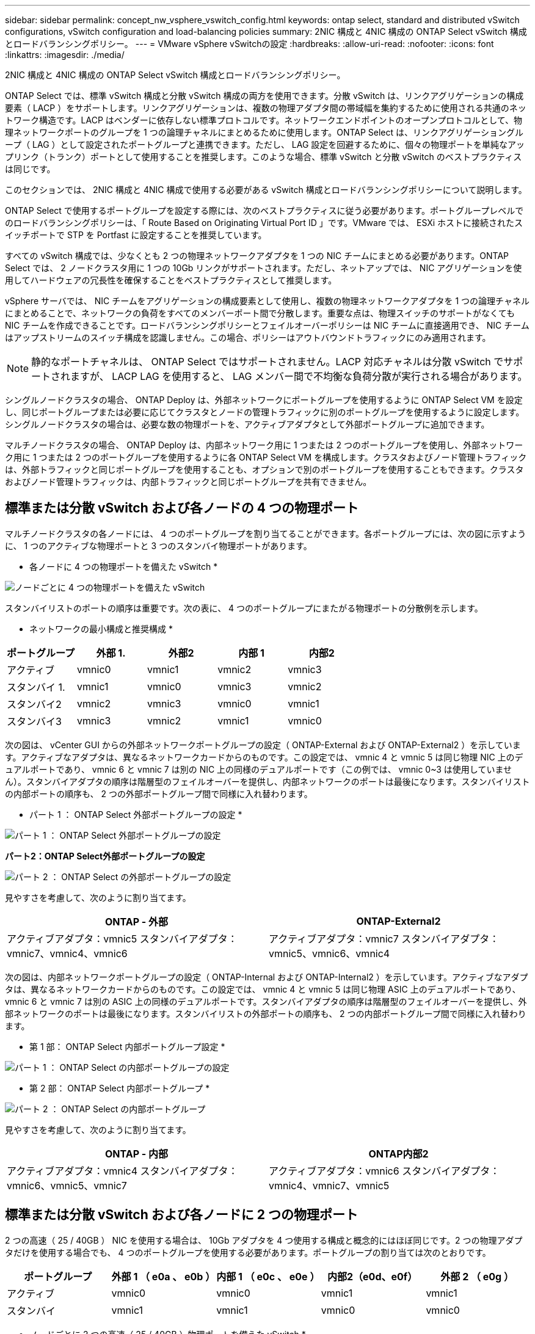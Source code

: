 ---
sidebar: sidebar 
permalink: concept_nw_vsphere_vswitch_config.html 
keywords: ontap select, standard and distributed vSwitch configurations, vSwitch configuration and load-balancing policies 
summary: 2NIC 構成と 4NIC 構成の ONTAP Select vSwitch 構成とロードバランシングポリシー。 
---
= VMware vSphere vSwitchの設定
:hardbreaks:
:allow-uri-read: 
:nofooter: 
:icons: font
:linkattrs: 
:imagesdir: ./media/


[role="lead"]
2NIC 構成と 4NIC 構成の ONTAP Select vSwitch 構成とロードバランシングポリシー。

ONTAP Select では、標準 vSwitch 構成と分散 vSwitch 構成の両方を使用できます。分散 vSwitch は、リンクアグリゲーションの構成要素（ LACP ）をサポートします。リンクアグリゲーションは、複数の物理アダプタ間の帯域幅を集約するために使用される共通のネットワーク構造です。LACP はベンダーに依存しない標準プロトコルです。ネットワークエンドポイントのオープンプロトコルとして、物理ネットワークポートのグループを 1 つの論理チャネルにまとめるために使用します。ONTAP Select は、リンクアグリゲーショングループ（ LAG ）として設定されたポートグループと連携できます。ただし、 LAG 設定を回避するために、個々の物理ポートを単純なアップリンク（トランク）ポートとして使用することを推奨します。このような場合、標準 vSwitch と分散 vSwitch のベストプラクティスは同じです。

このセクションでは、 2NIC 構成と 4NIC 構成で使用する必要がある vSwitch 構成とロードバランシングポリシーについて説明します。

ONTAP Select で使用するポートグループを設定する際には、次のベストプラクティスに従う必要があります。ポートグループレベルでのロードバランシングポリシーは、「 Route Based on Originating Virtual Port ID 」です。VMware では、 ESXi ホストに接続されたスイッチポートで STP を Portfast に設定することを推奨しています。

すべての vSwitch 構成では、少なくとも 2 つの物理ネットワークアダプタを 1 つの NIC チームにまとめる必要があります。ONTAP Select では、 2 ノードクラスタ用に 1 つの 10Gb リンクがサポートされます。ただし、ネットアップでは、 NIC アグリゲーションを使用してハードウェアの冗長性を確保することをベストプラクティスとして推奨します。

vSphere サーバでは、 NIC チームをアグリゲーションの構成要素として使用し、複数の物理ネットワークアダプタを 1 つの論理チャネルにまとめることで、ネットワークの負荷をすべてのメンバーポート間で分散します。重要な点は、物理スイッチのサポートがなくても NIC チームを作成できることです。ロードバランシングポリシーとフェイルオーバーポリシーは NIC チームに直接適用でき、 NIC チームはアップストリームのスイッチ構成を認識しません。この場合、ポリシーはアウトバウンドトラフィックにのみ適用されます。


NOTE: 静的なポートチャネルは、 ONTAP Select ではサポートされません。LACP 対応チャネルは分散 vSwitch でサポートされますが、 LACP LAG を使用すると、 LAG メンバー間で不均衡な負荷分散が実行される場合があります。

シングルノードクラスタの場合、 ONTAP Deploy は、外部ネットワークにポートグループを使用するように ONTAP Select VM を設定し、同じポートグループまたは必要に応じてクラスタとノードの管理トラフィックに別のポートグループを使用するように設定します。シングルノードクラスタの場合は、必要な数の物理ポートを、アクティブアダプタとして外部ポートグループに追加できます。

マルチノードクラスタの場合、 ONTAP Deploy は、内部ネットワーク用に 1 つまたは 2 つのポートグループを使用し、外部ネットワーク用に 1 つまたは 2 つのポートグループを使用するように各 ONTAP Select VM を構成します。クラスタおよびノード管理トラフィックは、外部トラフィックと同じポートグループを使用することも、オプションで別のポートグループを使用することもできます。クラスタおよびノード管理トラフィックは、内部トラフィックと同じポートグループを共有できません。



== 標準または分散 vSwitch および各ノードの 4 つの物理ポート

マルチノードクラスタの各ノードには、 4 つのポートグループを割り当てることができます。各ポートグループには、次の図に示すように、 1 つのアクティブな物理ポートと 3 つのスタンバイ物理ポートがあります。

* 各ノードに 4 つの物理ポートを備えた vSwitch *

image:DDN_08.jpg["ノードごとに 4 つの物理ポートを備えた vSwitch"]

スタンバイリストのポートの順序は重要です。次の表に、 4 つのポートグループにまたがる物理ポートの分散例を示します。

* ネットワークの最小構成と推奨構成 *

[cols="5*"]
|===
| ポートグループ | 外部 1. | 外部2 | 内部 1 | 内部2 


| アクティブ | vmnic0 | vmnic1 | vmnic2 | vmnic3 


| スタンバイ 1. | vmnic1 | vmnic0 | vmnic3 | vmnic2 


| スタンバイ2 | vmnic2 | vmnic3 | vmnic0 | vmnic1 


| スタンバイ3 | vmnic3 | vmnic2 | vmnic1 | vmnic0 
|===
次の図は、 vCenter GUI からの外部ネットワークポートグループの設定（ ONTAP-External および ONTAP-External2 ）を示しています。アクティブなアダプタは、異なるネットワークカードからのものです。この設定では、 vmnic 4 と vmnic 5 は同じ物理 NIC 上のデュアルポートであり、 vmnic 6 と vmnic 7 は別の NIC 上の同様のデュアルポートです（この例では、 vmnic 0~3 は使用していません）。スタンバイアダプタの順序は階層型のフェイルオーバーを提供し、内部ネットワークのポートは最後になります。スタンバイリストの内部ポートの順序も、 2 つの外部ポートグループ間で同様に入れ替わります。

* パート 1 ： ONTAP Select 外部ポートグループの設定 *

image:DDN_09.jpg["パート 1 ： ONTAP Select 外部ポートグループの設定"]

*パート2：ONTAP Select外部ポートグループの設定*

image:DDN_10.jpg["パート 2 ： ONTAP Select の外部ポートグループの設定"]

見やすさを考慮して、次のように割り当てます。

[cols="2*"]
|===
| ONTAP - 外部 | ONTAP-External2 


| アクティブアダプタ：vmnic5
スタンバイアダプタ：vmnic7、vmnic4、vmnic6 | アクティブアダプタ：vmnic7
スタンバイアダプタ：vmnic5、vmnic6、vmnic4 
|===
次の図は、内部ネットワークポートグループの設定（ ONTAP-Internal および ONTAP-Internal2 ）を示しています。アクティブなアダプタは、異なるネットワークカードからのものです。この設定では、 vmnic 4 と vmnic 5 は同じ物理 ASIC 上のデュアルポートであり、 vmnic 6 と vmnic 7 は別の ASIC 上の同様のデュアルポートです。スタンバイアダプタの順序は階層型のフェイルオーバーを提供し、外部ネットワークのポートは最後になります。スタンバイリストの外部ポートの順序も、 2 つの内部ポートグループ間で同様に入れ替わります。

* 第 1 部： ONTAP Select 内部ポートグループ設定 *

image:DDN_11.jpg["パート 1 ： ONTAP Select の内部ポートグループの設定"]

* 第 2 部： ONTAP Select 内部ポートグループ *

image:DDN_12.jpg["パート 2 ： ONTAP Select の内部ポートグループ"]

見やすさを考慮して、次のように割り当てます。

[cols="2*"]
|===
| ONTAP - 内部 | ONTAP内部2 


| アクティブアダプタ：vmnic4
スタンバイアダプタ：vmnic6、vmnic5、vmnic7 | アクティブアダプタ：vmnic6
スタンバイアダプタ：vmnic4、vmnic7、vmnic5 
|===


== 標準または分散 vSwitch および各ノードに 2 つの物理ポート

2 つの高速（ 25 / 40GB ） NIC を使用する場合は、 10Gb アダプタを 4 つ使用する構成と概念的にはほぼ同じです。2 つの物理アダプタだけを使用する場合でも、 4 つのポートグループを使用する必要があります。ポートグループの割り当ては次のとおりです。

[cols="5*"]
|===
| ポートグループ | 外部 1 （ e0a 、 e0b ） | 内部 1 （ e0c 、 e0e ） | 内部2（e0d、e0f） | 外部 2 （ e0g ） 


| アクティブ | vmnic0 | vmnic0 | vmnic1 | vmnic1 


| スタンバイ | vmnic1 | vmnic1 | vmnic0 | vmnic0 
|===
* ノードごとに 2 つの高速（ 25 / 40GB ）物理ポートを備えた vSwitch *

image:DDN_17.jpg["ノードごとに 2 つの高速（ 25 / 40GB ）物理ポートを備えた vSwitch"]

2 つの物理ポート（ 10Gb 以下）を使用する場合は、各ポートグループにアクティブアダプタとスタンバイアダプタが相互に反対に設定されている必要があります。内部ネットワークは、マルチノード ONTAP Select クラスタにのみ存在します。シングルノードクラスタの場合は、外部ポートグループで両方のアダプタをアクティブとして設定できます。

次の例に示す vSwitch の構成では、 2 つのポートグループがマルチノード ONTAP Select クラスタの内部および外部の通信サービスを処理します。内部ネットワークの VMNIC はこのポートグループの一部であり、スタンバイモードで構成されているため、外部ネットワークはネットワーク停止時に内部ネットワークの VMNIC を使用できます。その逆が、外部ネットワークの場合です。2 つのポートグループ間でアクティブとスタンバイの VMNIC を交互にすることは、ネットワークの停止中に ONTAP Select VM を適切にフェイルオーバーするために重要です。

* 各ノードに 2 つの物理ポート（ 10Gb 以下）を備えた vSwitch *

image:DDN_13.jpg["ノードごとに 2 つの物理ポートを備えた vSwitch"]



== LACP を使用した分散 vSwitch

分散 vSwitch を構成で使用する場合は、ネットワーク構成を簡易化するために LACP を使用できます（ただしベストプラクティスではありません）。サポートされる唯一の LACP 構成では、すべての VMNIC を 1 つの LAG にまとめる必要があります。アップリンクの物理スイッチは、チャネル内のすべてのポートで 7 、 500~9 、 000 の MTU をサポートする必要があります。ONTAP Select の内部ネットワークと外部ネットワークは、ポートグループレベルで分離する必要があります。内部ネットワークはルーティングされない（分離された） VLAN を使用する必要があります。外部ネットワークは VST 、 EST 、または VGT を使用できます。

次に、 LACP を使用した分散 vSwitch の設定例を示します。

* LACP 使用時の LAG プロパティ *

image:DDN_14.jpg["LACP を使用する場合の LAG プロパティ"]

* LACP が有効な分散 vSwitch を使用する外部ポートグループ構成 *

image:DDN_15.jpg["LACP が有効な分散 vSwitch を使用する外部ポートグループ構成"]

* LACP が有効な分散 vSwitch を使用する内部ポートグループ構成 *

image:DDN_16.jpg["LACP が有効な分散 vSwitch を使用する内部ポートグループ構成"]


NOTE: LACP では、アップストリームスイッチポートをポートチャネルとして設定する必要があります。分散 vSwitch でこの構成を有効にする前に、 LACP を有効にしたポートチャネルが適切に構成されていることを確認してください。
